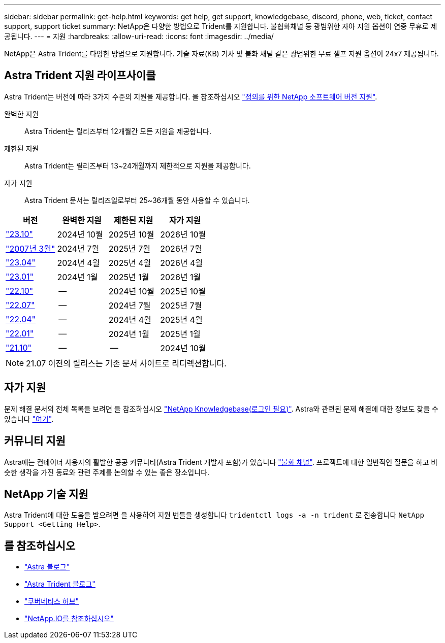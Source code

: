 ---
sidebar: sidebar 
permalink: get-help.html 
keywords: get help, get support, knowledgebase, discord, phone, web, ticket, contact support, support ticket 
summary: NetApp은 다양한 방법으로 Trident를 지원합니다. 불협화채널 등 광범위한 자아 지원 옵션이 연중 무휴로 제공됩니다. 
---
= 지원
:hardbreaks:
:allow-uri-read: 
:icons: font
:imagesdir: ../media/


[role="lead"]
NetApp은 Astra Trident를 다양한 방법으로 지원합니다. 기술 자료(KB) 기사 및 불화 채널 같은 광범위한 무료 셀프 지원 옵션이 24x7 제공됩니다.



== Astra Trident 지원 라이프사이클

Astra Trident는 버전에 따라 3가지 수준의 지원을 제공합니다. 을 참조하십시오 link:https://mysupport.netapp.com/site/info/version-support["정의를 위한 NetApp 소프트웨어 버전 지원"^].

완벽한 지원:: Astra Trident는 릴리즈부터 12개월간 모든 지원을 제공합니다.
제한된 지원:: Astra Trident는 릴리즈부터 13~24개월까지 제한적으로 지원을 제공합니다.
자가 지원:: Astra Trident 문서는 릴리즈일로부터 25~36개월 동안 사용할 수 있습니다.


[cols="1, 1, 1, 1"]
|===
| 버전 | 완벽한 지원 | 제한된 지원 | 자가 지원 


 a| 
link:https://docs.netapp.com/us-en/trident/index.html["23.10"^]
| 2024년 10월 | 2025년 10월 | 2026년 10월 


 a| 
link:https://docs.netapp.com/us-en/trident/index.html["2007년 3월"^]
| 2024년 7월 | 2025년 7월 | 2026년 7월 


 a| 
link:https://docs.netapp.com/us-en/trident-2304/index.html["23.04"^]
| 2024년 4월 | 2025년 4월 | 2026년 4월 


 a| 
link:https://docs.netapp.com/us-en/trident-2301/index.html["23.01"^]
| 2024년 1월 | 2025년 1월 | 2026년 1월 


 a| 
link:https://docs.netapp.com/us-en/trident-2210/index.html["22.10"^]
| -- | 2024년 10월 | 2025년 10월 


 a| 
link:https://docs.netapp.com/us-en/trident-2207/index.html["22.07"^]
| -- | 2024년 7월 | 2025년 7월 


 a| 
link:https://docs.netapp.com/us-en/trident-2204/index.html["22.04"^]
| -- | 2024년 4월 | 2025년 4월 


 a| 
link:https://docs.netapp.com/us-en/trident-2201/index.html["22.01"^]
| -- | 2024년 1월 | 2025년 1월 


 a| 
link:https://docs.netapp.com/us-en/trident-2110/index.html["21.10"^]
| -- | -- | 2024년 10월 
|===

NOTE: 21.07 이전의 릴리스는 기존 문서 사이트로 리디렉션합니다.



== 자가 지원

문제 해결 문서의 전체 목록을 보려면 을 참조하십시오 https://kb.netapp.com/Advice_and_Troubleshooting/Cloud_Services/Trident_Kubernetes["NetApp Knowledgebase(로그인 필요)"^]. Astra와 관련된 문제 해결에 대한 정보도 찾을 수 있습니다 https://kb.netapp.com/Advice_and_Troubleshooting/Cloud_Services/Astra["여기"^].



== 커뮤니티 지원

Astra에는 컨테이너 사용자의 활발한 공공 커뮤니티(Astra Trident 개발자 포함)가 있습니다 link:https://discord.gg/NetApp["불화 채널"^]. 프로젝트에 대한 일반적인 질문을 하고 비슷한 생각을 가진 동료와 관련 주제를 논의할 수 있는 좋은 장소입니다.



== NetApp 기술 지원

Astra Trident에 대한 도움을 받으려면 을 사용하여 지원 번들을 생성합니다 `tridentctl logs -a -n trident` 로 전송합니다 `NetApp Support <Getting Help>`.



== 를 참조하십시오

* link:https://cloud.netapp.com/blog/topic/astra["Astra 블로그"^]
* link:https://netapp.io/persistent-storage-provisioner-for-kubernetes/["Astra Trident 블로그"^]
* link:https://cloud.netapp.com/kubernetes-hub["쿠버네티스 허브"^]
* link:https://netapp.io/["NetApp.IO를 참조하십시오"^]

